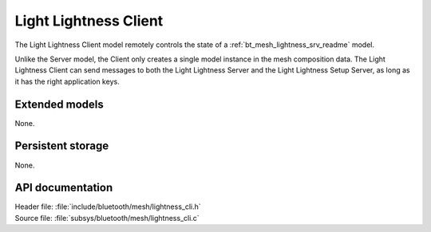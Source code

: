 .. _bt_mesh_lightness_cli_readme:

Light Lightness Client
######################

The Light Lightness Client model remotely controls the state of a :ref:`bt_mesh_lightness_srv_readme` model.

Unlike the Server model, the Client only creates a single model instance in the mesh composition data.
The Light Lightness Client can send messages to both the Light Lightness Server and the Light Lightness Setup Server, as long as it has the right application keys.

Extended models
===============

None.

Persistent storage
==================

None.

API documentation
=================

| Header file: :file:`include/bluetooth/mesh/lightness_cli.h`
| Source file: :file:`subsys/bluetooth/mesh/lightness_cli.c`

.. doxygengroup:: bt_mesh_lightness_cli
   :project: nrf
   :members:
